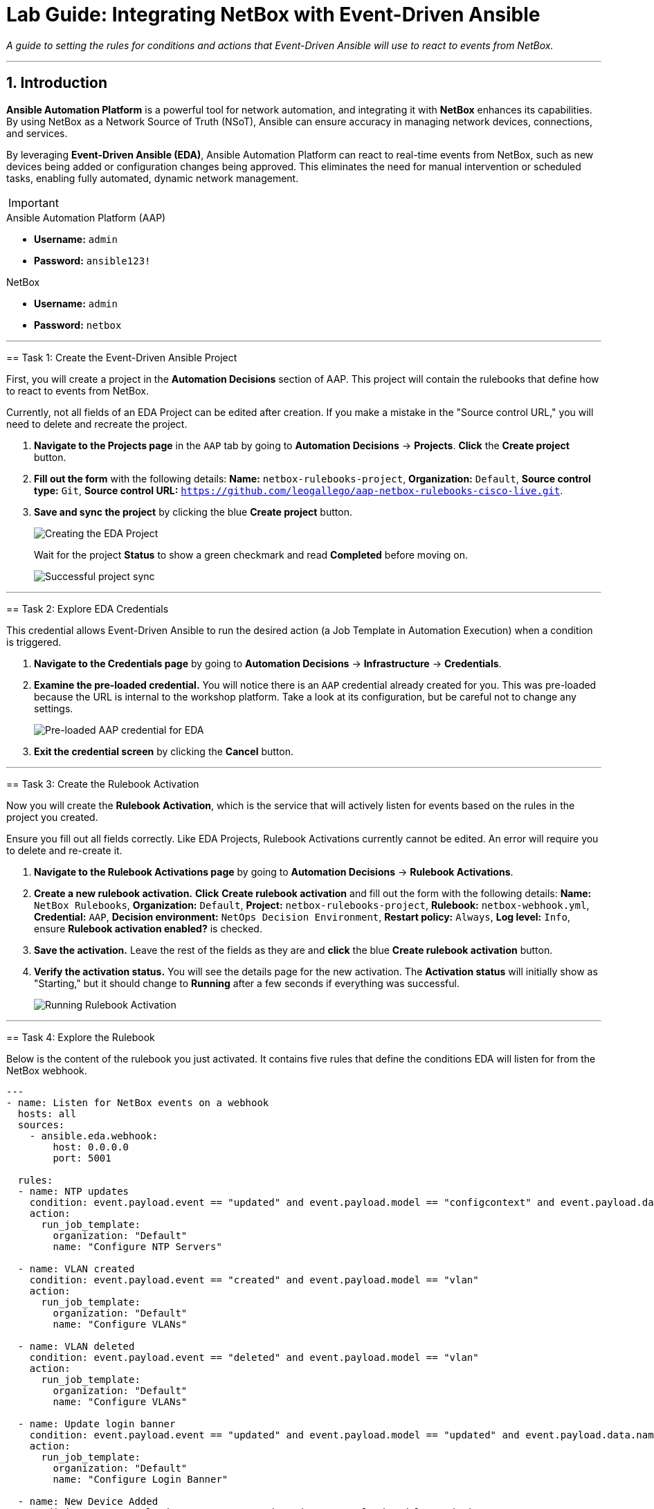 = Lab Guide: Integrating NetBox with Event-Driven Ansible
:doctype: book
:notoc:
:notoc-title: Table of Contents
:sectnums:
:icons: font

_A guide to setting the rules for conditions and actions that Event-Driven Ansible will use to react to events from NetBox._

---

== Introduction

**Ansible Automation Platform** is a powerful tool for network automation, and integrating it with **NetBox** enhances its capabilities. By using NetBox as a Network Source of Truth (NSoT), Ansible can ensure accuracy in managing network devices, connections, and services.

By leveraging **Event-Driven Ansible (EDA)**, Ansible Automation Platform can react to real-time events from NetBox, such as new devices being added or configuration changes being approved. This eliminates the need for manual intervention or scheduled tasks, enabling fully automated, dynamic network management.

[IMPORTANT]
====
.Lab Credentials
====
.Ansible Automation Platform (AAP)
* **Username:** `admin`
* **Password:** `ansible123!`

.NetBox
* **Username:** `admin`
* **Password:** `netbox`
====

---

== Task 1: Create the Event-Driven Ansible Project

First, you will create a project in the **Automation Decisions** section of AAP. This project will contain the rulebooks that define how to react to events from NetBox.

[WARNING]
====
Currently, not all fields of an EDA Project can be edited after creation. If you make a mistake in the "Source control URL," you will need to delete and recreate the project.
====

.   **Navigate to the Projects page** in the `AAP` tab by going to **Automation Decisions** → **Projects**. **Click** the **Create project** button.

.   **Fill out the form** with the following details: *Name:* `netbox-rulebooks-project`, *Organization:* `Default`, *Source control type:* `Git`, *Source control URL:* `https://github.com/leogallego/aap-netbox-rulebooks-cisco-live.git`.

.   **Save and sync the project** by clicking the blue **Create project** button.
+
image::Feb-06-2025_at_00.09.45-image.png[Creating the EDA Project, opts="border"]
+
Wait for the project *Status* to show a green checkmark and read **Completed** before moving on.
+
image::Feb-06-2025_at_00.10.57-image.png[Successful project sync, opts="border"]

---

== Task 2: Explore EDA Credentials

This credential allows Event-Driven Ansible to run the desired action (a Job Template in Automation Execution) when a condition is triggered.

.   **Navigate to the Credentials page** by going to **Automation Decisions** → **Infrastructure** → **Credentials**.

.   **Examine the pre-loaded credential.** You will notice there is an `AAP` credential already created for you. This was pre-loaded because the URL is internal to the workshop platform. Take a look at its configuration, but be careful not to change any settings.
+
image::Feb-06-2025_at_00.12.02-image.png[Pre-loaded AAP credential for EDA, opts="border"]

.   **Exit the credential screen** by clicking the **Cancel** button.

---

== Task 3: Create the Rulebook Activation

Now you will create the **Rulebook Activation**, which is the service that will actively listen for events based on the rules in the project you created.

[WARNING]
====
Ensure you fill out all fields correctly. Like EDA Projects, Rulebook Activations currently cannot be edited. An error will require you to delete and re-create it.
====

.   **Navigate to the Rulebook Activations page** by going to **Automation Decisions** → **Rulebook Activations**.

.   **Create a new rulebook activation.** **Click** **Create rulebook activation** and fill out the form with the following details: *Name:* `NetBox Rulebooks`, *Organization:* `Default`, *Project:* `netbox-rulebooks-project`, *Rulebook:* `netbox-webhook.yml`, *Credential:* `AAP`, *Decision environment:* `NetOps Decision Environment`, *Restart policy:* `Always`, *Log level:* `Info`, ensure *Rulebook activation enabled?* is checked.

.   **Save the activation.** Leave the rest of the fields as they are and **click** the blue **Create rulebook activation** button.

.   **Verify the activation status.** You will see the details page for the new activation. The *Activation status* will initially show as "Starting," but it should change to **Running** after a few seconds if everything was successful.
+
image::Feb-05-2025_at_16.07.10-image.png[Running Rulebook Activation, opts="border"]

---

== Task 4: Explore the Rulebook

Below is the content of the rulebook you just activated. It contains five rules that define the conditions EDA will listen for from the NetBox webhook.

[source,yaml]
----
---
- name: Listen for NetBox events on a webhook
  hosts: all
  sources:
    - ansible.eda.webhook:
        host: 0.0.0.0
        port: 5001

  rules:
  - name: NTP updates
    condition: event.payload.event == "updated" and event.payload.model == "configcontext" and event.payload.data.name == "ntp_servers"
    action:
      run_job_template:
        organization: "Default"
        name: "Configure NTP Servers"

  - name: VLAN created
    condition: event.payload.event == "created" and event.payload.model == "vlan"
    action:
      run_job_template:
        organization: "Default"
        name: "Configure VLANs"

  - name: VLAN deleted
    condition: event.payload.event == "deleted" and event.payload.model == "vlan"
    action:
      run_job_template:
        organization: "Default"
        name: "Configure VLANs"

  - name: Update login banner
    condition: event.payload.event == "updated" and event.payload.model == "updated" and event.payload.data.name == "login_banner"
    action:
      run_job_template:
        organization: "Default"
        name: "Configure Login Banner"

  - name: New Device Added
    condition: event.payload.event == "created" and event.payload.model == "device"
    action:
      run_workflow_template:
        organization: "Default"
        name: "Provision New Device Workflow"
----

.What This Rulebook Does
[%collapsible]
====
This rulebook uses the `ansible.eda.webhook` source plugin to listen for events sent from NetBox. When NetBox sends an event, EDA receives the payload and evaluates it against the conditions in each rule (e.g., NTP Updates, VLAN Created, New Device Added).

Each rule has its own set of conditions and a corresponding action. For example, if a `created` event for a `vlan` model is received, the rulebook will launch the "Configure VLANs" Job Template.

NOTE: Ansible Rulebooks operate differently than Ansible Playbooks. A Rulebook Activation runs constantly, listening for events, while a Job Template is executed on demand.
====

---

== Next Steps

Press the `Next` button below to proceed to the next challenge.

== Troubleshooting

[WARNING]
====
* NetBox needs a couple of minutes to start up. If you can't see the NetBox login screen, go to the `netbox term` tab and run `docker compose --project-directory=/tmp/netbox-docker stop` followed by `docker compose --project-directory=/tmp/netbox-docker up -d netbox netbox-worker`.

* For the Dynamic Inventory to work, some pre-loaded content is needed in NetBox. If you don't see any devices in the NetBox UI, run the following command in the `AAP` terminal:
+
[source,bash]
----
su - rhel -c 'cd /home/rhel/netbox-setup; ansible-navigator run /home/rhel/netbox-setup/netbox-setup.yml --mode stdout --penv _SANDBOX_ID'
----
====
